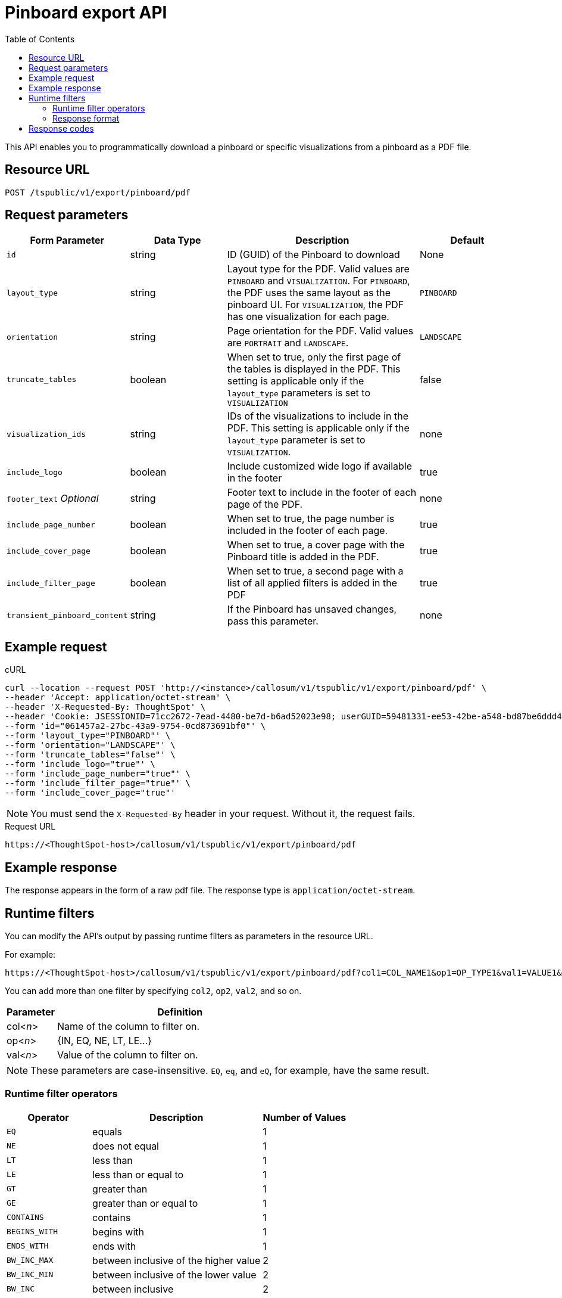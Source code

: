 = Pinboard export API
:toc: true

:page-title: Export Pinboard as PDF
:page-pageid: pinboard-export-api
:page-description: Pinboard Export API

This API enables you to programmatically download a pinboard or specific visualizations from a pinboard as a PDF file.

== Resource URL

----
POST /tspublic/v1/export/pinboard/pdf
----

== Request parameters

[width="100%" cols="1,1,2,1"]
[options='header']
|====
|Form Parameter|Data Type|Description|Default
|`id`|string|ID (GUID) of the Pinboard to download|None
|`layout_type`|string|Layout type for the PDF. Valid values are `PINBOARD` and  `VISUALIZATION`. For `PINBOARD`, the PDF uses the same layout as the pinboard UI. For `VISUALIZATION`, the PDF has one visualization for each page.|`PINBOARD`
|`orientation`|string|Page orientation for the PDF. Valid values are `PORTRAIT` and `LANDSCAPE`.|`LANDSCAPE`
|`truncate_tables`|boolean|When set to true, only the first page of the tables is displayed in the PDF. This setting is applicable  only if the `layout_type` parameters is set to `VISUALIZATION`|false
|`visualization_ids`|string|IDs of the visualizations to include in the PDF. This setting is applicable only if the `layout_type` parameter is set to `VISUALIZATION`.|none
|`include_logo`|boolean|Include customized wide logo if available in the footer|true
|`footer_text` _Optional_|string|Footer text to include in the footer of each page of the PDF.|none
|`include_page_number`|boolean|When set to true, the page number is included in the footer of each page.|true
|`include_cover_page`|boolean|When set to true, a cover page with the Pinboard title is added in the PDF.|true
|`include_filter_page`|boolean|When set to true, a second page with a list of all applied filters is added in the PDF|true
|`transient_pinboard_content`|string|If the Pinboard has unsaved changes, pass this parameter.|none
|====

== Example request

.cURL
[source,curl]
----
curl --location --request POST 'http://<instance>/callosum/v1/tspublic/v1/export/pinboard/pdf' \
--header 'Accept: application/octet-stream' \
--header 'X-Requested-By: ThoughtSpot' \
--header 'Cookie: JSESSIONID=71cc2672-7ead-4480-be7d-b6ad52023e98; userGUID=59481331-ee53-42be-a548-bd87be6ddd4a; Callosum-Download-Initiated=false' \
--form 'id="061457a2-27bc-43a9-9754-0cd873691bf0"' \
--form 'layout_type="PINBOARD"' \
--form 'orientation="LANDSCAPE"' \
--form 'truncate_tables="false"' \
--form 'include_logo="true"' \
--form 'include_page_number="true"' \
--form 'include_filter_page="true"' \
--form 'include_cover_page="true"'
----
[NOTE]
You must send the `X-Requested-By` header in your request. Without it, the request fails.


.Request URL

[source,html]
----
https://<ThoughtSpot-host>/callosum/v1/tspublic/v1/export/pinboard/pdf
----

== Example response

The response appears in the form of a raw pdf file. The response type is `application/octet-stream`.

== Runtime filters

You can modify the API's output by passing runtime filters as parameters in the  resource URL.

For example:

----
https://<ThoughtSpot-host>/callosum/v1/tspublic/v1/export/pinboard/pdf?col1=COL_NAME1&op1=OP_TYPE1&val1=VALUE1&coln=COL_NAMEn&opn=OP_TYPEn&valn=VALUEn
----

You can add more than one filter by specifying `col2`, `op2`, `val2`, and so on.
[width="100%" cols="1,5"]
[options='header']
|===
| Parameter | Definition

| col<__n__>
| Name of the column to filter on.

| op<__n__>
| {IN, EQ, NE, LT, LE...}

| val<__n__>
| Value of the column to filter on.
|===

[NOTE]
These parameters are case-insensitive. `EQ`, `eq`, and `eQ`, for example, have the same result.

=== Runtime filter operators
[width="100%" cols="1,2,1"]
[options='header']
|===
| Operator | Description | Number of Values

| `EQ`
| equals
| 1

| `NE`
| does not equal
| 1

| `LT`
| less than
| 1

| `LE`
| less than or equal to
| 1

| `GT`
| greater than
| 1

| `GE`
| greater than or equal to
| 1

| `CONTAINS`
| contains
| 1

| `BEGINS_WITH`
| begins with
| 1

| `ENDS_WITH`
| ends with
| 1

| `BW_INC_MAX`
| between inclusive of the higher value
| 2

| `BW_INC_MIN`
| between inclusive of the lower value
| 2

| `BW_INC`
| between inclusive
| 2

| `BW`
| between non-inclusive
| 2

| `IN`
| is included in this list of values
| multiple
|===
////
[#embed]
== Embedded Pinboard with unsaved changes

If you have embedded ThoughtSpot in your host application, and you want to download Pinboards with unsaved changes as PDFs, pass the `transient_pinboard_content` parameter in the browser fetch request, using the `getExportRequestForCurrentPinboard` method.

[source,javascript]
----
function getExportRequestForCurrentPinboard(frame: HTMLIframeElement): Promise<string>;
----

The promise returned resolves to  a string that contains the transient pinboard content, which is encoded as JSON and is sent to the `/tspublic/v1/export/pinboard/pdf` endpoint with the `transient_pinboard_content` key. This content resembles the current Pinboard as is, including any changes, saved or not.

=== Sample browser fetch request
[source,javascript]
----
<iframe src="http://ts_host:port/" id="ts-embed"></iframe>
<script src="/path/to/ts-api.js"></script>
<script>
const tsFrame = document.getElementById("ts-embed");
async function downloadPDF() {
  const transientPinboardContent = await thoughtspot.getExportRequestForCurrentPinboard(tsFrame);
  const pdfResponse = await fetch("http://ts_host:port/callosum/v1/tspublic/v1/export/pinboard/pdf", {
    method: "POST",
    body: createFormDataObjectWith({
      "layout_type": "PINBOARD",
      "transient_pinboard_content": transientPinboardContent,
    }),
  });
  // Do something with pdfResponse.blob()
}
</script>
----
////
=== Response format

The response appears in the form of a raw PDF file. The response type is `application/octet-stream`.

== Response codes

You may receive the following status codes in your output. These HTTP status codes have the following meanings:
[width="100%" cols="1,5"]
[options='header']
|===
| HTTP status code | Description

| **200**
| Streaming output for pinboard pdf

| **400**
| Invalid parameter values

| **403**
| No read access for pinboard

| **404**
| Object not found
|===
